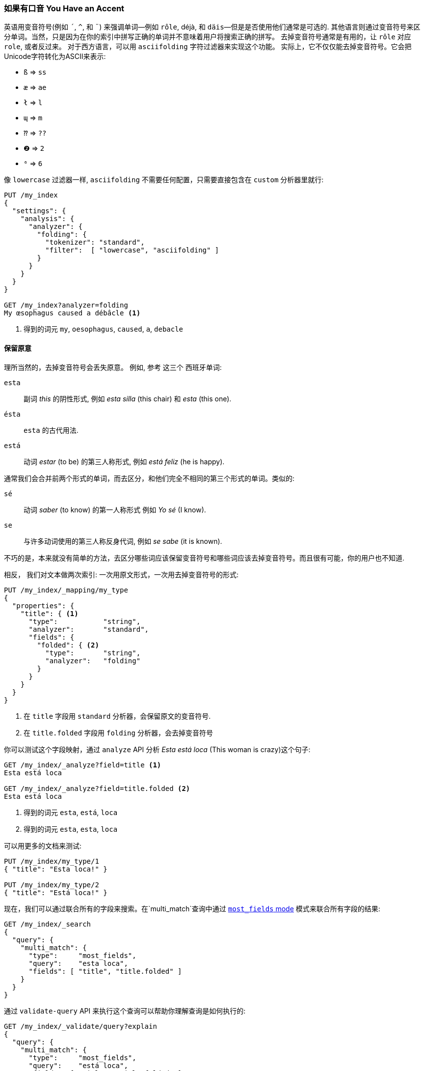 [[asciifolding-token-filter]]
=== 如果有口音 You Have an Accent

英语用变音符号(例如 `´`, `^`, 和 `¨`) 来强调单词--例如 `rôle`, ++déjà++, 和 `däis`&#x2014;但是是否使用他们通常是可选的. ((("diacritics")))((("tokens", "normalizing", "diacritics"))) 其他语言则通过变音符号来区分单词。当然，只是因为在你的索引中拼写正确的单词并不意味着用户将搜索正确的拼写。
去掉变音符号通常是有用的，让 `rôle` 对应 `role`, 或者反过来。 对于西方语言，可以用 `asciifolding` 字符过滤器来实现这个功能。((("asciifolding character filter")))  实际上，它不仅仅能去掉变音符号。它会把Unicode字符转化为ASCII来表示:

* `ß` => `ss`
* `æ` => `ae`
* `ł` => `l`
* `ɰ` => `m`
* `⁇` => `??`
* `❷` => `2`
* `⁶` => `6`

像 `lowercase` 过滤器一样,  `asciifolding` 不需要任何配置，只需要直接包含在 `custom` 分析器里就行:

[source,js]
--------------------------------------------------
PUT /my_index
{
  "settings": {
    "analysis": {
      "analyzer": {
        "folding": {
          "tokenizer": "standard",
          "filter":  [ "lowercase", "asciifolding" ]
        }
      }
    }
  }
}

GET /my_index?analyzer=folding
My œsophagus caused a débâcle <1>
--------------------------------------------------
<1> 得到的词元 `my`, `oesophagus`, `caused`, `a`, `debacle`

==== 保留原意

理所当然的，去掉变音符号会丢失原意。
例如, 参考((("diacritics", "stripping, meaning loss from"))) 这三个 ((("Spanish", "stripping diacritics, meaning loss from")))西班牙单词:

`esta`::    
      副词 _this_ 的阴性形式, 例如 _esta silla_ (this chair) 和 _esta_ (this one).

`ésta`::    
      `esta` 的古代用法.

`está`::    
      动词 _estar_ (to be) 的第三人称形式, 例如 _está feliz_ (he is happy).

通常我们会合并前两个形式的单词，而去区分，和他们完全不相同的第三个形式的单词。类似的:

`sé`::      
      动词 _saber_ (to know) 的第一人称形式 例如 _Yo sé_  (I know).

`se`::      
      与许多动词使用的第三人称反身代词, 例如 _se sabe_ (it is known).

不巧的是，本来就没有简单的方法，去区分哪些词应该保留变音符号和哪些词应该去掉变音符号。而且很有可能，你的用户也不知道.

相反， 我们对文本做两次索引: 一次用原文形式，一次用去掉变音符号的形式((("indexing", "text with diacritics removed"))):

[source,js]
--------------------------------------------------
PUT /my_index/_mapping/my_type
{
  "properties": {
    "title": { <1>
      "type":           "string",
      "analyzer":       "standard",
      "fields": {
        "folded": { <2>
          "type":       "string",
          "analyzer":   "folding"
        }
      }
    }
  }
}
--------------------------------------------------
<1> 在 `title` 字段用 `standard` 分析器，会保留原文的变音符号.
<2> 在 `title.folded` 字段用 `folding` 分析器，会去掉变音符号((("folding analyzer")))

你可以测试这个字段映射，通过 `analyze` API 分析 _Esta está loca_ (This woman is crazy)这个句子:

[source,js]
--------------------------------------------------
GET /my_index/_analyze?field=title <1>
Esta está loca

GET /my_index/_analyze?field=title.folded <2>
Esta está loca
--------------------------------------------------
<1> 得到的词元 `esta`, `está`, `loca`
<2> 得到的词元 `esta`, `esta`, `loca`

可以用更多的文档来测试:

[source,js]
--------------------------------------------------
PUT /my_index/my_type/1
{ "title": "Esta loca!" }

PUT /my_index/my_type/2
{ "title": "Está loca!" }
--------------------------------------------------

现在，我们可以通过联合所有的字段来搜索。在`multi_match`查询中通过 <<most-fields,`most_fields` mode>> 模式来联合所有字段的结果:


[source,js]
--------------------------------------------------
GET /my_index/_search
{
  "query": {
    "multi_match": {
      "type":     "most_fields",
      "query":    "esta loca",
      "fields": [ "title", "title.folded" ]
    }
  }
}
--------------------------------------------------

通过 `validate-query` API 来执行这个查询可以帮助你理解查询是如何执行的:

[source,js]
--------------------------------------------------
GET /my_index/_validate/query?explain
{
  "query": {
    "multi_match": {
      "type":     "most_fields",
      "query":    "está loca",
      "fields": [ "title", "title.folded" ]
    }
  }
}
--------------------------------------------------

`multi-match` 查询会搜索在 `title` 字段中原文形式的单词 (`está`)，和在 `title.folded` 字段中去掉变音符号形式的单词 `esta`:

    (title:está        title:loca       )
    (title.folded:esta title.folded:loca)

无论用户搜索的是 `esta` 还是 `está`; 两个文档都会被匹配，因为去掉变音符号形式的单词在
`title.folded` 字段中。然而，只有原文形式的单词在 `title` 字段中。此额外匹配会把包含原文形式单词的文档排在结果列表前面。

我们用 `title.folded` 字段来 _扩大我们的网_ (_widen the net_)来匹配更多的文档，然后用原文形式的 `title` 字段来把关联度最高的文档排在最前面。在可以为了匹配数量牺牲文本原意的情况下，这个技术可以被用在任何分析器里。
[TIP]
=================================================

`asciifolding` 过滤器有一个叫做 `preserve_original` 的选项可以让你这样来做索引((("asciifolding character filter", "preserve_original option")))，把词的原文词元(original token)和处理--折叠后的词元(folded token)放在同一个字段的同一个位置。开启了这个选项，结果会像这样:

    Position 1     Position 2
    --------------------------
    (ésta,esta)    loca
    --------------------------

虽然这个是节约空间的好办法，但是也意味着没有办法再说“给我精确匹配的原文词元”(Give me an exact match on the original word)。包含去掉和不去掉变音符号的词元，会导致不可靠的相关性评分。

所以，正如我们这一章做的，把每个字段的不同形式分开到不同的字段会让索引更清晰。

=================================================


